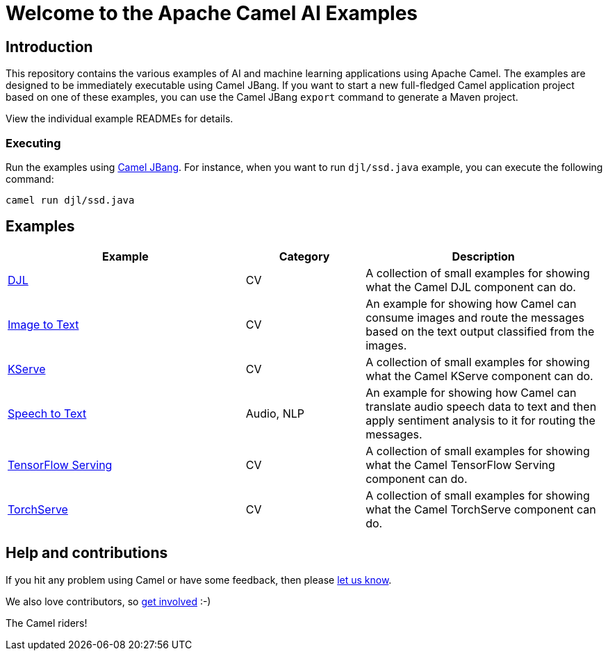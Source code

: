 = Welcome to the Apache Camel AI Examples

== Introduction

This repository contains the various examples of AI and machine learning applications
using Apache Camel. The examples are designed to be immediately executable using
Camel JBang. If you want to start a new full-fledged Camel application project based
on one of these examples, you can use the Camel JBang `export` command to generate
a Maven project.

View the individual example READMEs for details.

=== Executing

Run the examples using https://camel.apache.org/manual/camel-jbang.html[Camel JBang]. For instance, when you want to run `djl/ssd.java` example, you can execute the following command:

[source,console]
----
camel run djl/ssd.java
----

== Examples

[width="100%",cols="4,2,4",options="header"]
|===
| Example | Category | Description

| link:djl/README.adoc[DJL]
| CV
| A collection of small examples for showing what the Camel DJL component can do.

| link:image-to-text/README.adoc[Image to Text]
| CV
| An example for showing how Camel can consume images and route the messages based on the text output classified from the images.

| link:kserve/README.adoc[KServe]
| CV
| A collection of small examples for showing what the Camel KServe component can do.

| link:speech-to-text/README.adoc[Speech to Text]
| Audio, NLP
| An example for showing how Camel can translate audio speech data to text and then apply sentiment analysis to it for routing the messages.

| link:tensorflow-serving/README.adoc[TensorFlow Serving]
| CV
| A collection of small examples for showing what the Camel TensorFlow Serving component can do.

| link:torchserve/README.adoc[TorchServe]
| CV
| A collection of small examples for showing what the Camel TorchServe component can do.
|===

== Help and contributions

If you hit any problem using Camel or have some feedback,
then please https://camel.apache.org/community/support/[let us know].

We also love contributors,
so https://camel.apache.org/community/contributing/[get involved] :-)

The Camel riders!

